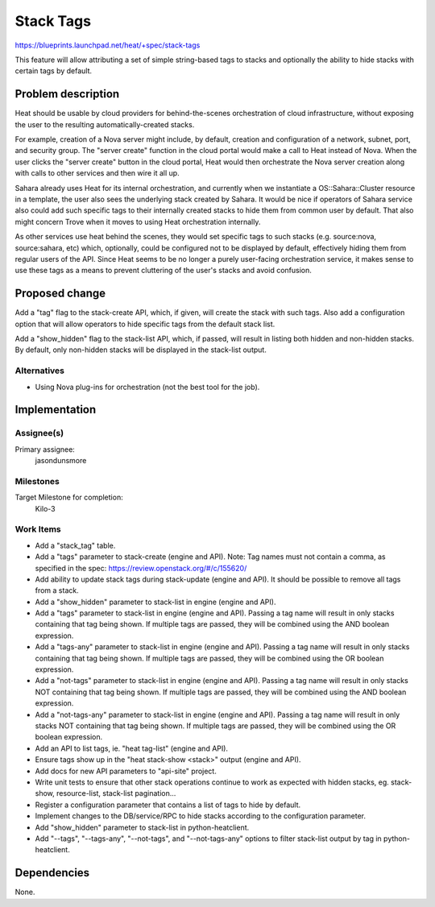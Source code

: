 ..
 This work is licensed under a Creative Commons Attribution 3.0 Unported
 License.

 http://creativecommons.org/licenses/by/3.0/legalcode

..

============
 Stack Tags
============

https://blueprints.launchpad.net/heat/+spec/stack-tags

This feature will allow attributing a set of simple string-based tags
to stacks and optionally the ability to hide stacks with certain tags
by default.

Problem description
===================

Heat should be usable by cloud providers for behind-the-scenes orchestration of
cloud infrastructure, without exposing the user to the resulting
automatically-created stacks.

For example, creation of a Nova server might include, by default, creation and
configuration of a network, subnet, port, and security group.  The "server
create" function in the cloud portal would make a call to Heat instead of Nova.
When the user clicks the "server create" button in the cloud portal, Heat would
then orchestrate the Nova server creation along with calls to other services
and then wire it all up.

Sahara already uses Heat for its internal orchestration, and currently when we
instantiate a OS::Sahara::Cluster resource in a template, the user also sees
the underlying stack created by Sahara.  It would be nice if operators of
Sahara service also could add such specific tags to their internally created
stacks to hide them from common user by default.  That also might concern Trove
when it moves to using Heat orchestration internally.

As other services use heat behind the scenes, they would set specific tags to
such stacks (e.g. source:nova, source:sahara, etc) which, optionally, could be
configured not to be displayed by default, effectively hiding them from regular
users of the API.  Since Heat seems to be no longer a purely user-facing
orchestration service, it makes sense to use these tags as a means to prevent
cluttering of the user's stacks and avoid confusion.

Proposed change
===============

Add a "tag" flag to the stack-create API, which, if given, will create the
stack with such tags.  Also add a configuration option that will allow
operators to hide specific tags from the default stack list.

Add a "show_hidden" flag to the stack-list API, which, if passed, will
result in listing both hidden and non-hidden stacks.  By default, only
non-hidden stacks will be displayed in the stack-list output.

Alternatives
------------

- Using Nova plug-ins for orchestration (not the best tool for the job).

Implementation
==============

Assignee(s)
-----------

Primary assignee:
  jasondunsmore

Milestones
----------

Target Milestone for completion:
  Kilo-3

Work Items
----------

- Add a "stack_tag" table.

- Add a "tags" parameter to stack-create (engine and API).  Note: Tag
  names must not contain a comma, as specified in the spec:
  https://review.openstack.org/#/c/155620/

- Add ability to update stack tags during stack-update (engine and
  API).  It should be possible to remove all tags from a stack.

- Add a "show_hidden" parameter to stack-list in engine (engine and
  API).

- Add a "tags" parameter to stack-list in engine (engine and API).
  Passing a tag name will result in only stacks containing that tag
  being shown.  If multiple tags are passed, they will be combined
  using the AND boolean expression.

- Add a "tags-any" parameter to stack-list in engine (engine and API).
  Passing a tag name will result in only stacks containing that tag
  being shown.  If multiple tags are passed, they will be combined
  using the OR boolean expression.

- Add a "not-tags" parameter to stack-list in engine (engine and API).
  Passing a tag name will result in only stacks NOT containing that
  tag being shown.  If multiple tags are passed, they will be combined
  using the AND boolean expression.

- Add a "not-tags-any" parameter to stack-list in engine (engine and
  API).  Passing a tag name will result in only stacks NOT containing
  that tag being shown.  If multiple tags are passed, they will be
  combined using the OR boolean expression.

- Add an API to list tags, ie. "heat tag-list" (engine and API).

- Ensure tags show up in the "heat stack-show <stack>" output (engine
  and API).

- Add docs for new API parameters to "api-site" project.

- Write unit tests to ensure that other stack operations continue to
  work as expected with hidden stacks, eg. stack-show, resource-list,
  stack-list pagination...

- Register a configuration parameter that contains a list of tags to
  hide by default.

- Implement changes to the DB/service/RPC to hide stacks according to
  the configuration parameter.

- Add "show_hidden" parameter to stack-list in python-heatclient.

- Add "--tags", "--tags-any", "--not-tags", and "--not-tags-any"
  options to filter stack-list output by tag in python-heatclient.

Dependencies
============

None.

